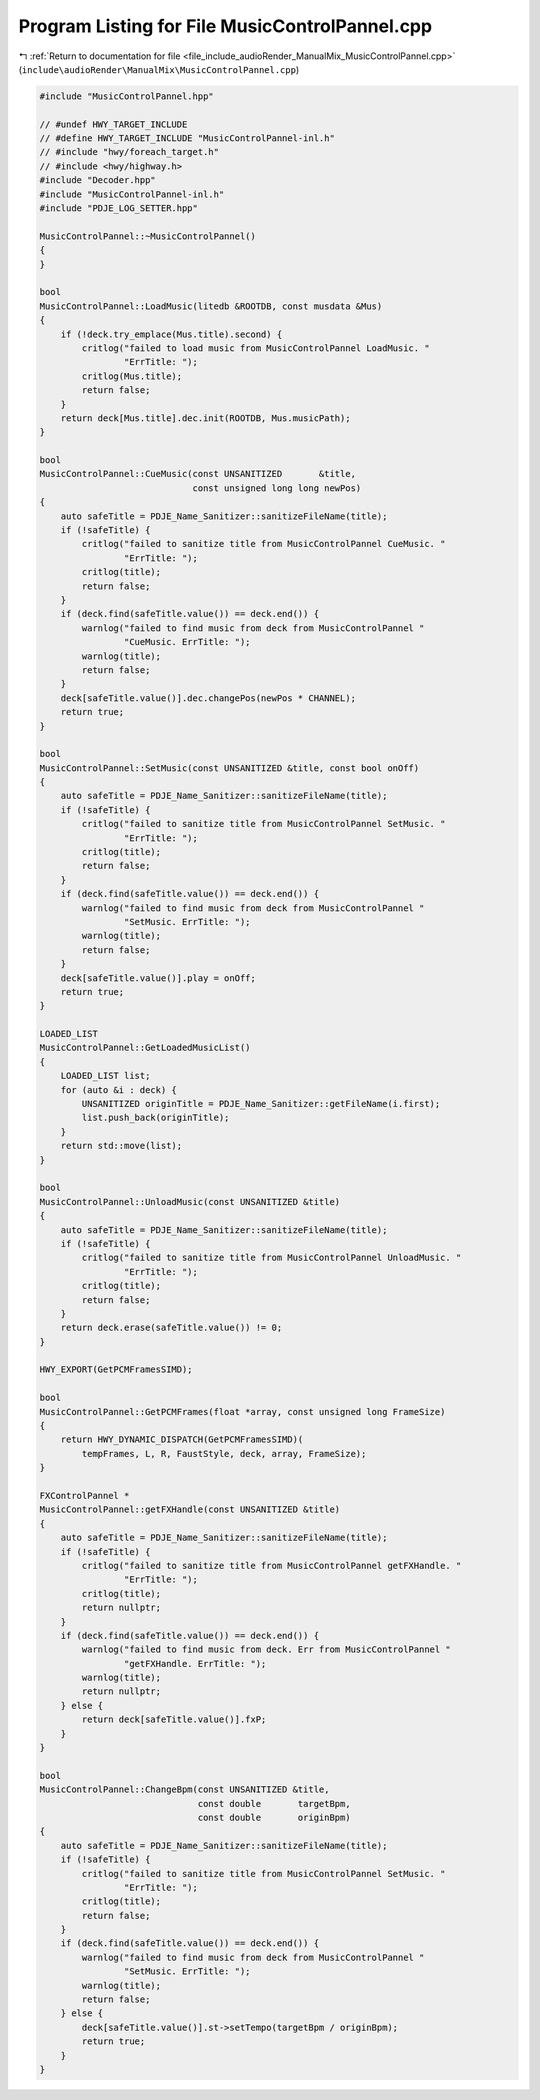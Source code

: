 
.. _program_listing_file_include_audioRender_ManualMix_MusicControlPannel.cpp:

Program Listing for File MusicControlPannel.cpp
===============================================

|exhale_lsh| :ref:`Return to documentation for file <file_include_audioRender_ManualMix_MusicControlPannel.cpp>` (``include\audioRender\ManualMix\MusicControlPannel.cpp``)

.. |exhale_lsh| unicode:: U+021B0 .. UPWARDS ARROW WITH TIP LEFTWARDS

.. code-block:: cpp

   #include "MusicControlPannel.hpp"
   
   // #undef HWY_TARGET_INCLUDE
   // #define HWY_TARGET_INCLUDE "MusicControlPannel-inl.h"
   // #include "hwy/foreach_target.h"
   // #include <hwy/highway.h>
   #include "Decoder.hpp"
   #include "MusicControlPannel-inl.h"
   #include "PDJE_LOG_SETTER.hpp"
   
   MusicControlPannel::~MusicControlPannel()
   {
   }
   
   bool
   MusicControlPannel::LoadMusic(litedb &ROOTDB, const musdata &Mus)
   {
       if (!deck.try_emplace(Mus.title).second) {
           critlog("failed to load music from MusicControlPannel LoadMusic. "
                   "ErrTitle: ");
           critlog(Mus.title);
           return false;
       }
       return deck[Mus.title].dec.init(ROOTDB, Mus.musicPath);
   }
   
   bool
   MusicControlPannel::CueMusic(const UNSANITIZED       &title,
                                const unsigned long long newPos)
   {
       auto safeTitle = PDJE_Name_Sanitizer::sanitizeFileName(title);
       if (!safeTitle) {
           critlog("failed to sanitize title from MusicControlPannel CueMusic. "
                   "ErrTitle: ");
           critlog(title);
           return false;
       }
       if (deck.find(safeTitle.value()) == deck.end()) {
           warnlog("failed to find music from deck from MusicControlPannel "
                   "CueMusic. ErrTitle: ");
           warnlog(title);
           return false;
       }
       deck[safeTitle.value()].dec.changePos(newPos * CHANNEL);
       return true;
   }
   
   bool
   MusicControlPannel::SetMusic(const UNSANITIZED &title, const bool onOff)
   {
       auto safeTitle = PDJE_Name_Sanitizer::sanitizeFileName(title);
       if (!safeTitle) {
           critlog("failed to sanitize title from MusicControlPannel SetMusic. "
                   "ErrTitle: ");
           critlog(title);
           return false;
       }
       if (deck.find(safeTitle.value()) == deck.end()) {
           warnlog("failed to find music from deck from MusicControlPannel "
                   "SetMusic. ErrTitle: ");
           warnlog(title);
           return false;
       }
       deck[safeTitle.value()].play = onOff;
       return true;
   }
   
   LOADED_LIST
   MusicControlPannel::GetLoadedMusicList()
   {
       LOADED_LIST list;
       for (auto &i : deck) {
           UNSANITIZED originTitle = PDJE_Name_Sanitizer::getFileName(i.first);
           list.push_back(originTitle);
       }
       return std::move(list);
   }
   
   bool
   MusicControlPannel::UnloadMusic(const UNSANITIZED &title)
   {
       auto safeTitle = PDJE_Name_Sanitizer::sanitizeFileName(title);
       if (!safeTitle) {
           critlog("failed to sanitize title from MusicControlPannel UnloadMusic. "
                   "ErrTitle: ");
           critlog(title);
           return false;
       }
       return deck.erase(safeTitle.value()) != 0;
   }
   
   HWY_EXPORT(GetPCMFramesSIMD);
   
   bool
   MusicControlPannel::GetPCMFrames(float *array, const unsigned long FrameSize)
   {
       return HWY_DYNAMIC_DISPATCH(GetPCMFramesSIMD)(
           tempFrames, L, R, FaustStyle, deck, array, FrameSize);
   }
   
   FXControlPannel *
   MusicControlPannel::getFXHandle(const UNSANITIZED &title)
   {
       auto safeTitle = PDJE_Name_Sanitizer::sanitizeFileName(title);
       if (!safeTitle) {
           critlog("failed to sanitize title from MusicControlPannel getFXHandle. "
                   "ErrTitle: ");
           critlog(title);
           return nullptr;
       }
       if (deck.find(safeTitle.value()) == deck.end()) {
           warnlog("failed to find music from deck. Err from MusicControlPannel "
                   "getFXHandle. ErrTitle: ");
           warnlog(title);
           return nullptr;
       } else {
           return deck[safeTitle.value()].fxP;
       }
   }
   
   bool
   MusicControlPannel::ChangeBpm(const UNSANITIZED &title,
                                 const double       targetBpm,
                                 const double       originBpm)
   {
       auto safeTitle = PDJE_Name_Sanitizer::sanitizeFileName(title);
       if (!safeTitle) {
           critlog("failed to sanitize title from MusicControlPannel SetMusic. "
                   "ErrTitle: ");
           critlog(title);
           return false;
       }
       if (deck.find(safeTitle.value()) == deck.end()) {
           warnlog("failed to find music from deck from MusicControlPannel "
                   "SetMusic. ErrTitle: ");
           warnlog(title);
           return false;
       } else {
           deck[safeTitle.value()].st->setTempo(targetBpm / originBpm);
           return true;
       }
   }
